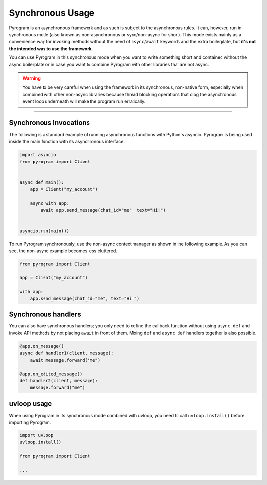 Synchronous Usage
=================

Pyrogram is an asynchronous framework and as such is subject to the asynchronous rules. It can, however, run in
synchronous mode (also known as non-asynchronous or sync/non-async for short). This mode exists mainly as a convenience
way for invoking methods without the need of ``async``/``await`` keywords and the extra boilerplate, but **it's not the
intended way to use the framework**.

You can use Pyrogram in this synchronous mode when you want to write something short and contained without the
async boilerplate or in case you want to combine Pyrogram with other libraries that are not async.

.. warning::

    You have to be very careful when using the framework in its synchronous, non-native form, especially when combined
    with other non-async libraries because thread blocking operations that clog the asynchronous event loop underneath
    will make the program run erratically.


-----

Synchronous Invocations
-----------------------

The following is a standard example of running asynchronous functions with Python's asyncio.
Pyrogram is being used inside the main function with its asynchronous interface.

.. code-block:: python

    import asyncio
    from pyrogram import Client


    async def main():
        app = Client("my_account")

        async with app:
            await app.send_message(chat_id="me", text="Hi!")


    asyncio.run(main())

To run Pyrogram synchronously, use the non-async context manager as shown in the following example.
As you can see, the non-async example becomes less cluttered.

.. code-block:: python

    from pyrogram import Client

    app = Client("my_account")

    with app:
        app.send_message(chat_id="me", text="Hi!")

Synchronous handlers
--------------------

You can also have synchronous handlers; you only need to define the callback function without using ``async def`` and
invoke API methods by not placing ``await`` in front of them. Mixing ``def`` and ``async def`` handlers together is also
possible.

.. code-block:: python

    @app.on_message()
    async def handler1(client, message):
        await message.forward("me")

    @app.on_edited_message()
    def handler2(client, message):
        message.forward("me")

uvloop usage
------------

When using Pyrogram in its synchronous mode combined with uvloop, you need to call ``uvloop.install()`` before importing
Pyrogram.

.. code-block:: python

    import uvloop
    uvloop.install()

    from pyrogram import Client

    ...